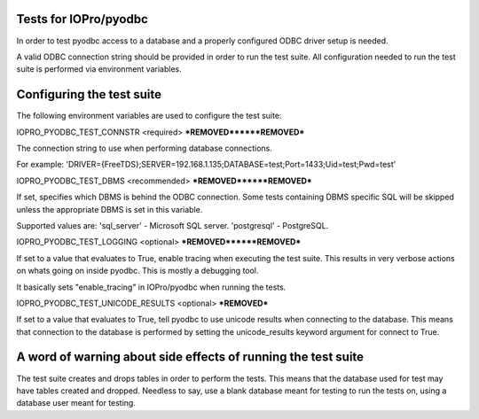 Tests for IOPro/pyodbc
======================

In order to test pyodbc access to a database and a properly configured
ODBC driver setup is needed.

A valid ODBC connection string should be provided in order to run the
test suite. All configuration needed to run the test suite is
performed via environment variables.


Configuring the test suite
==========================

The following environment variables are used to configure the test
suite:


IOPRO_PYODBC_TEST_CONNSTR <required>
***REMOVED******REMOVED***

The connection string to use when performing database connections.

For example:
'DRIVER={FreeTDS};SERVER=192.168.1.135;DATABASE=test;Port=1433;Uid=test;Pwd=test'

IOPRO_PYODBC_TEST_DBMS <recommended>
***REMOVED******REMOVED***

If set, specifies which DBMS is behind the ODBC connection. Some
tests containing DBMS specific SQL will be skipped unless the
appropriate DBMS is set in this variable.

Supported values are:
'sql_server' - Microsoft SQL server.
'postgresql' - PostgreSQL.


IOPRO_PYODBC_TEST_LOGGING <optional>
***REMOVED******REMOVED***

If set to a value that evaluates to True, enable tracing when
executing the test suite. This results in very verbose actions on
whats going on inside pyodbc. This is mostly a debugging tool.

It basically sets "enable_tracing" in IOPro/pyodbc when running the
tests.


IOPRO_PYODBC_TEST_UNICODE_RESULTS <optional>
***REMOVED***

If set to a value that evaluates to True, tell pyodbc to use unicode
results when connecting to the database. This means that connection to
the database is performed by setting the unicode_results keyword
argument for connect to True.


A word of warning about side effects of running the test suite
==============================================================

The test suite creates and drops tables in order to perform the
tests. This means that the database used for test may have tables
created and dropped. Needless to say, use a blank database meant for
testing to run the tests on, using a database user meant for testing.
